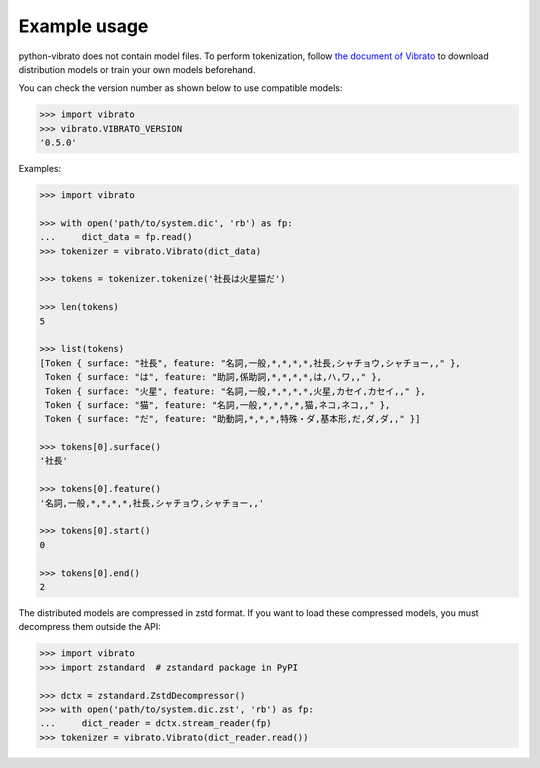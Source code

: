 Example usage
=============

python-vibrato does not contain model files. To perform tokenization, follow `the document of
Vibrato <https://github.com/daac-tools/vibrato>`_ to download distribution models or train
your own models beforehand.

You can check the version number as shown below to use compatible models:

.. code-block:: python

   >>> import vibrato
   >>> vibrato.VIBRATO_VERSION
   '0.5.0'

Examples:

.. code-block:: python

   >>> import vibrato

   >>> with open('path/to/system.dic', 'rb') as fp:
   ...     dict_data = fp.read()
   >>> tokenizer = vibrato.Vibrato(dict_data)

   >>> tokens = tokenizer.tokenize('社長は火星猫だ')

   >>> len(tokens)
   5

   >>> list(tokens)
   [Token { surface: "社長", feature: "名詞,一般,*,*,*,*,社長,シャチョウ,シャチョー,," },
    Token { surface: "は", feature: "助詞,係助詞,*,*,*,*,は,ハ,ワ,," },
    Token { surface: "火星", feature: "名詞,一般,*,*,*,*,火星,カセイ,カセイ,," },
    Token { surface: "猫", feature: "名詞,一般,*,*,*,*,猫,ネコ,ネコ,," },
    Token { surface: "だ", feature: "助動詞,*,*,*,特殊・ダ,基本形,だ,ダ,ダ,," }]

   >>> tokens[0].surface()
   '社長'

   >>> tokens[0].feature()
   '名詞,一般,*,*,*,*,社長,シャチョウ,シャチョー,,'

   >>> tokens[0].start()
   0

   >>> tokens[0].end()
   2

The distributed models are compressed in zstd format. If you want to load these compressed models,
you must decompress them outside the API:

.. code-block:: python

   >>> import vibrato
   >>> import zstandard  # zstandard package in PyPI

   >>> dctx = zstandard.ZstdDecompressor()
   >>> with open('path/to/system.dic.zst', 'rb') as fp:
   ...     dict_reader = dctx.stream_reader(fp)
   >>> tokenizer = vibrato.Vibrato(dict_reader.read())
